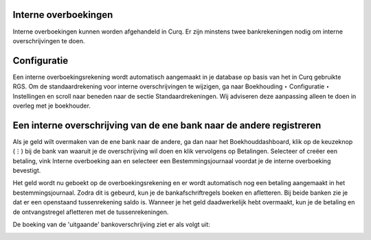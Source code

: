 Interne overboekingen
---------------------------------------------------------------------------------------------------
Interne overboekingen kunnen worden afgehandeld in Curq. Er zijn minstens twee bankrekeningen nodig om interne overschrijvingen te doen.

Configuratie
---------------------------------------------------------------------------------------------------
Een interne overboekingsrekening wordt automatisch aangemaakt in je database op basis van het in Curq gebruikte RGS. Om de standaardrekening voor interne overschrijvingen te wijzigen, ga naar Boekhouding ‣ Configuratie ‣ Instellingen en scroll naar beneden naar de sectie Standaardrekeningen. Wij adviseren deze aanpassing alleen te doen in overleg met je boekhouder.

Een interne overschrijving van de ene bank naar de andere registreren
---------------------------------------------------------------------------------------------------

Als je geld wilt overmaken van de ene bank naar de andere, ga dan naar het Boekhouddashboard, klik op de keuzeknop (⋮) bij de bank van waaruit je de overschrijving wil doen en klik vervolgens op Betalingen. Selecteer of creëer een betaling, vink Interne overboeking aan en selecteer een Bestemmingsjournaal voordat je de interne overboeking bevestigt.

.. image:: Media/betalingen_interne_transfer_menu.png
       :width: 6.3in
       :height: 2.93264in

Het geld wordt nu geboekt op de overboekingsrekening en er wordt automatisch nog een betaling aangemaakt in het bestemmingsjournaal. Zodra dit is gebeurd, kun je de bankafschriftregels boeken en afletteren. Bij beide banken zie je dat er een openstaand tussenrekening saldo is. Wanneer je het geld daadwerkelijk hebt overmaakt, kun je de betaling en de ontvangstregel afletteren met de tussenrekeningen.

.. image:: Media/betalingen_interne_transfer_overzicht.png
       :width: 6.3in
       :height: 2.93264in

De boeking van de 'uitgaande' bankoverschrijving ziet er als volgt uit:

.. image:: Media/betalingen_interne_transfer_boeking.png
       :width: 6.3in
       :height: 2.93264in
